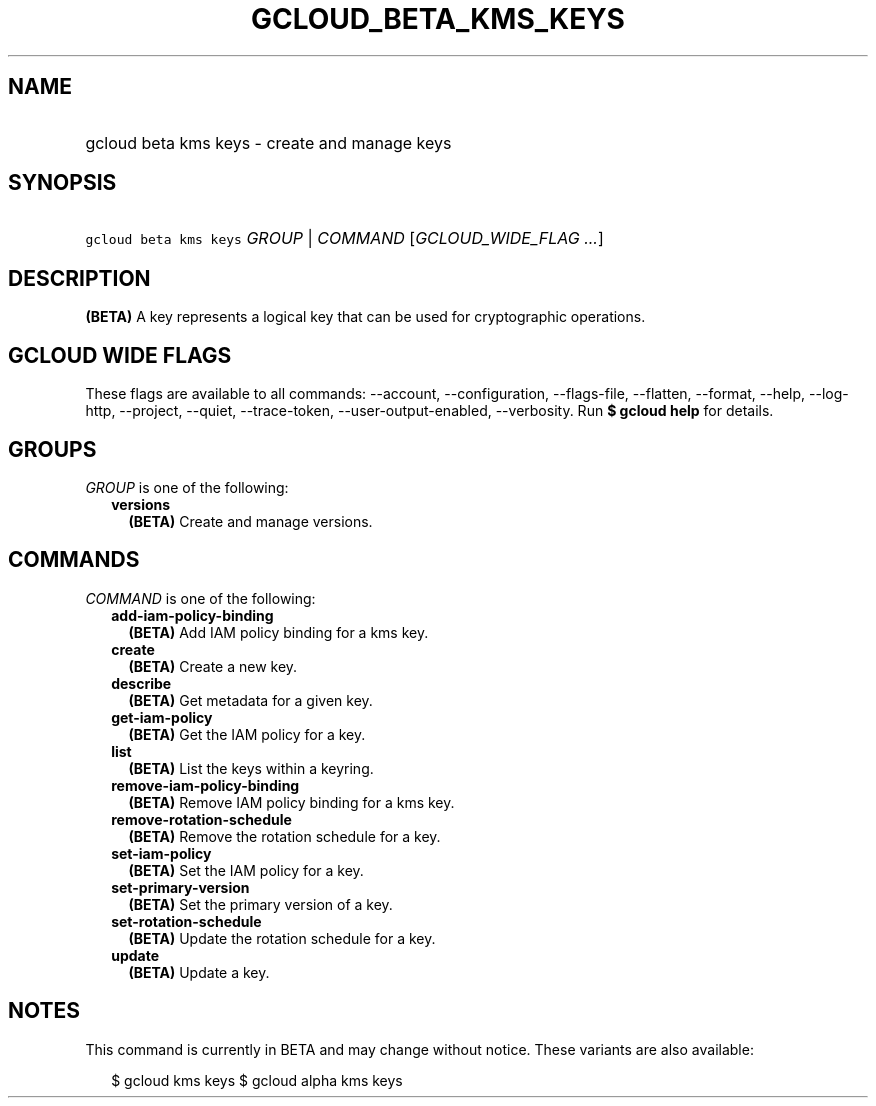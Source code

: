 
.TH "GCLOUD_BETA_KMS_KEYS" 1



.SH "NAME"
.HP
gcloud beta kms keys \- create and manage keys



.SH "SYNOPSIS"
.HP
\f5gcloud beta kms keys\fR \fIGROUP\fR | \fICOMMAND\fR [\fIGCLOUD_WIDE_FLAG\ ...\fR]



.SH "DESCRIPTION"

\fB(BETA)\fR A key represents a logical key that can be used for cryptographic
operations.



.SH "GCLOUD WIDE FLAGS"

These flags are available to all commands: \-\-account, \-\-configuration,
\-\-flags\-file, \-\-flatten, \-\-format, \-\-help, \-\-log\-http, \-\-project,
\-\-quiet, \-\-trace\-token, \-\-user\-output\-enabled, \-\-verbosity. Run \fB$
gcloud help\fR for details.



.SH "GROUPS"

\f5\fIGROUP\fR\fR is one of the following:

.RS 2m
.TP 2m
\fBversions\fR
\fB(BETA)\fR Create and manage versions.


.RE
.sp

.SH "COMMANDS"

\f5\fICOMMAND\fR\fR is one of the following:

.RS 2m
.TP 2m
\fBadd\-iam\-policy\-binding\fR
\fB(BETA)\fR Add IAM policy binding for a kms key.

.TP 2m
\fBcreate\fR
\fB(BETA)\fR Create a new key.

.TP 2m
\fBdescribe\fR
\fB(BETA)\fR Get metadata for a given key.

.TP 2m
\fBget\-iam\-policy\fR
\fB(BETA)\fR Get the IAM policy for a key.

.TP 2m
\fBlist\fR
\fB(BETA)\fR List the keys within a keyring.

.TP 2m
\fBremove\-iam\-policy\-binding\fR
\fB(BETA)\fR Remove IAM policy binding for a kms key.

.TP 2m
\fBremove\-rotation\-schedule\fR
\fB(BETA)\fR Remove the rotation schedule for a key.

.TP 2m
\fBset\-iam\-policy\fR
\fB(BETA)\fR Set the IAM policy for a key.

.TP 2m
\fBset\-primary\-version\fR
\fB(BETA)\fR Set the primary version of a key.

.TP 2m
\fBset\-rotation\-schedule\fR
\fB(BETA)\fR Update the rotation schedule for a key.

.TP 2m
\fBupdate\fR
\fB(BETA)\fR Update a key.


.RE
.sp

.SH "NOTES"

This command is currently in BETA and may change without notice. These variants
are also available:

.RS 2m
$ gcloud kms keys
$ gcloud alpha kms keys
.RE

